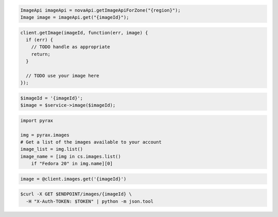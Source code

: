 .. code-block:: csharp

.. code-block:: java

    ImageApi imageApi = novaApi.getImageApiForZone("{region}");
    Image image = imageApi.get("{imageId}");

.. code-block:: javascript

    client.getImage(imageId, function(err, image) {
      if (err) {
        // TODO handle as appropriate
        return;
      }

      // TODO use your image here
    });

.. code-block:: php

    $imageId = '{imageId}';
    $image = $service->image($imageId);

.. code-block:: python

    import pyrax

    img = pyrax.images
    # Get a list of the images available to your account
    image_list = img.list()
    image_name = [img in cs.images.list()
        if "Fedora 20" in img.name][0]

.. code-block:: ruby

    image = @client.images.get('{imageId}')

.. code-block:: shell

    $curl -X GET $ENDPOINT/images/{imageId} \
      -H "X-Auth-TOKEN: $TOKEN" | python -m json.tool